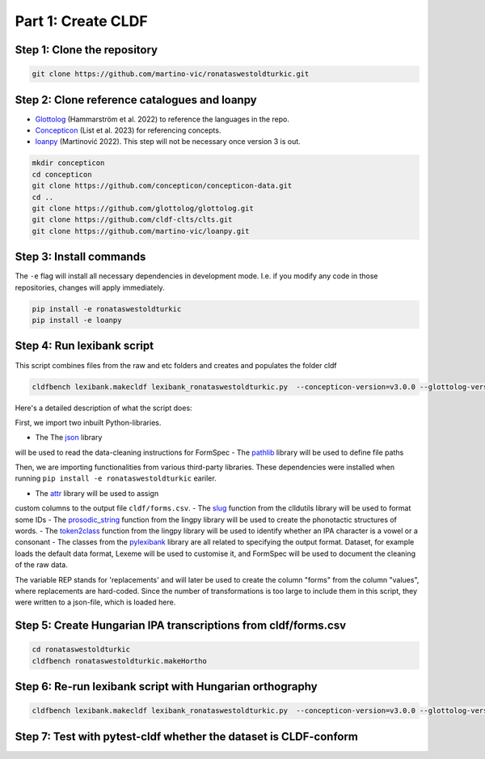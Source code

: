 Part 1: Create CLDF
===================

Step 1: Clone the repository
----------------------------

.. code-block:: sh

   git clone https://github.com/martino-vic/ronataswestoldturkic.git

Step 2: Clone reference catalogues and loanpy
---------------------------------------------

- `Glottolog <https://glottolog.org/>`_ (Hammarström et al. 2022)
  to reference the languages in the repo.
- `Concepticon <https://concepticon.clld.org/>`_ (List et al. 2023) for
  referencing concepts.
- `loanpy <https://loanpy.readthedocs.io/en/latest/?badge=latest>`_
  (Martinović 2022). This step will not be necessary once version 3 is out.

.. code-block:: sh

   mkdir concepticon
   cd concepticon
   git clone https://github.com/concepticon/concepticon-data.git
   cd ..
   git clone https://github.com/glottolog/glottolog.git
   git clone https://github.com/cldf-clts/clts.git
   git clone https://github.com/martino-vic/loanpy.git


Step 3: Install commands
------------------------

The ``-e`` flag will install all necessary dependencies in development mode.
I.e. if you modify any code in those repositories, changes will apply
immediately.

.. code-block:: sh

   pip install -e ronataswestoldturkic
   pip install -e loanpy

Step 4: Run lexibank script
---------------------------

This script combines files from the raw and etc folders and creates and
populates the folder cldf

.. code-block:: sh

   cldfbench lexibank.makecldf lexibank_ronataswestoldturkic.py  --concepticon-version=v3.0.0 --glottolog-version=v4.5 --clts-version=v2.2.0

Here's a detailed description of what the script does:

.. code-block:: python
   import json
   import pathlib

   import attr
   from clldutils.misc import slug
   from lingpy import prosodic_string
   from lingpy.sequence.sound_classes import token2class
   from pylexibank import Dataset as BaseDataset, FormSpec, Lexeme

First, we import two inbuilt Python-libraries.

- The The `json <https://docs.python.org/3/library/json.html>`_ library
will be used to read the data-cleaning instructions for FormSpec
- The `pathlib <https://docs.python.org/3/library/pathlib.html>`_ library
will be used to define file paths

Then, we are importing functionalities from various third-party libraries.
These dependencies were installed when running
``pip install -e ronataswestoldturkic`` eariler.

- The `attr <https://pypi.org/project/attrs/>`_ library will be used to assign
custom columns to the output file ``cldf/forms.csv``.
- The `slug <https://clldutils.readthedocs.io/en/latest/misc.html#clldutils.misc.slug>`_
function from the clldutils library will be used to format some IDs
- The `prosodic_string <https://lingpyxrotwang.readthedocs.io/en/latest/reference/lingpy.sequence.html#lingpy.sequence.sound_classes.prosodic_string>`_
function from the lingpy library will be used to create the phonotactic
structures of words.
- The `token2class <https://lingpyxrotwang.readthedocs.io/en/latest/reference/lingpy.sequence.html#lingpy.sequence.sound_classes.token2class>`_
function from the lingpy library will be used to identify whether an IPA
character is a vowel or a consonant
- The classes from the `pylexibank <https://pypi.org/project/pylexibank/>`_
library are all related to specifying the output format. Dataset, for example
loads the default data format, Lexeme will be used to customise it, and
FormSpec will be used to document the cleaning of the raw data.

.. code-block:: python
   with open("etc/formspec.json") as f:
       REP = [(k, v) for k, v in json.load(f).items()]

The variable REP stands for 'replacements' and will later be used to create
the column "forms" from the column "values", where replacements are hard-coded.
Since the number of transformations is too large to include them in this
script, they were written to a json-file, which is loaded here.

.. code-block:: python
   @attr.s
   class CustomLexeme(Lexeme):
       CV_Segments = attr.ib(default=None)
       ProsodicStructure = attr.ib(default=None)
       FB_VowelHarmony = attr.ib(default=None)
       Year = attr.ib(default=None)

Step 5: Create Hungarian IPA transcriptions from cldf/forms.csv
---------------------------------------------------------------

.. code-block:: sh

   cd ronataswestoldturkic
   cldfbench ronataswestoldturkic.makeHortho

Step 6: Re-run lexibank script with Hungarian orthography
---------------------------------------------------------

.. code-block:: sh

   cldfbench lexibank.makecldf lexibank_ronataswestoldturkic.py  --concepticon-version=v3.0.0 --glottolog-version=v4.5 --clts-version=v2.2.0

Step 7: Test with pytest-cldf whether the dataset is CLDF-conform
-----------------------------------------------------------------

.. code-block: sh
   pip install pytest-cldf
   pytest --cldf-metadata=cldf/cldf-metadata.json test.py
